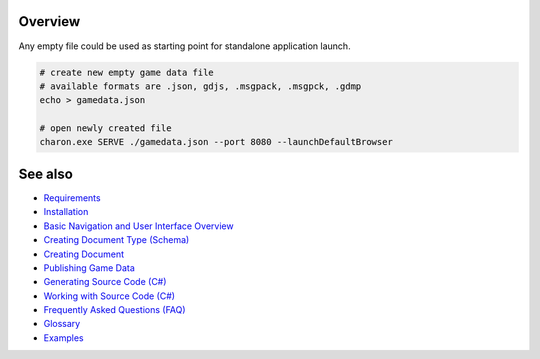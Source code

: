 Overview
========

Any empty file could be used as starting point for standalone application launch.

.. code-block:: bash

    # create new empty game data file
    # available formats are .json, gdjs, .msgpack, .msgpck, .gdmp
    echo > gamedata.json
    
    # open newly created file
    charon.exe SERVE ./gamedata.json --port 8080 --launchDefaultBrowser

See also
========

- `Requirements <requirements.rst>`_
- `Installation <installation_and_updates.rst>`_
- `Basic Navigation and User Interface Overview <../gamedata/basics.rst>`_
- `Creating Document Type (Schema) <../gamedata/creating_schema.rst>`_
- `Creating Document <../gamedata/creating_document.rst>`_
- `Publishing Game Data <../gamedata/publishing.rst>`_
- `Generating Source Code (C#) <../gamedata/generating_source_code.rst>`_
- `Working with Source Code (C#) <../gamedata/working_with_source_code.rst>`_
- `Frequently Asked Questions (FAQ) <../gamedata/faq.rst>`_
- `Glossary <../gamedata/glossary.rst>`_
- `Examples <../gamedata/example.rst>`_

